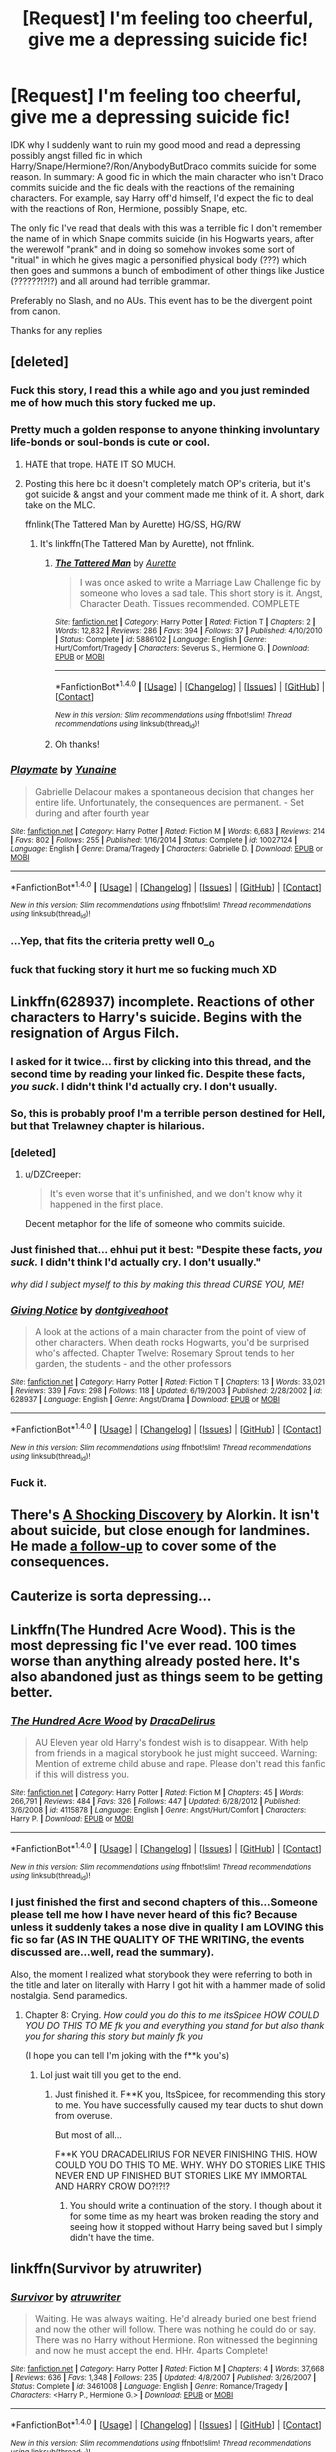 #+TITLE: [Request] I'm feeling too cheerful, give me a depressing suicide fic!

* [Request] I'm feeling too cheerful, give me a depressing suicide fic!
:PROPERTIES:
:Author: SoundwaveSuperior205
:Score: 12
:DateUnix: 1489859094.0
:DateShort: 2017-Mar-18
:FlairText: Request
:END:
IDK why I suddenly want to ruin my good mood and read a depressing possibly angst filled fic in which Harry/Snape/Hermione?/Ron/AnybodyButDraco commits suicide for some reason. In summary: A good fic in which the main character who isn't Draco commits suicide and the fic deals with the reactions of the remaining characters. For example, say Harry off'd himself, I'd expect the fic to deal with the reactions of Ron, Hermione, possibly Snape, etc.

The only fic I've read that deals with this was a terrible fic I don't remember the name of in which Snape commits suicide (in his Hogwarts years, after the werewolf "prank" and in doing so somehow invokes some sort of "ritual" in which he gives magic a personified physical body (???) which then goes and summons a bunch of embodiment of other things like Justice (??????!?!?) and all around had terrible grammar.

Preferably no Slash, and no AUs. This event has to be the divergent point from canon.

Thanks for any replies


** [deleted]
:PROPERTIES:
:Score: 9
:DateUnix: 1489860657.0
:DateShort: 2017-Mar-18
:END:

*** Fuck this story, I read this a while ago and you just reminded me of how much this story fucked me up.
:PROPERTIES:
:Author: Johnsmitish
:Score: 8
:DateUnix: 1489864246.0
:DateShort: 2017-Mar-18
:END:


*** Pretty much a golden response to anyone thinking involuntary life-bonds or soul-bonds is cute or cool.
:PROPERTIES:
:Author: Ember_Rising
:Score: 7
:DateUnix: 1489864755.0
:DateShort: 2017-Mar-18
:END:

**** HATE that trope. HATE IT SO MUCH.
:PROPERTIES:
:Author: SoundwaveSuperior205
:Score: 5
:DateUnix: 1489902374.0
:DateShort: 2017-Mar-19
:END:


**** Posting this here bc it doesn't completely match OP's criteria, but it's got suicide & angst and your comment made me think of it. A short, dark take on the MLC.

ffnlink(The Tattered Man by Aurette) HG/SS, HG/RW
:PROPERTIES:
:Author: letheix
:Score: 1
:DateUnix: 1489906260.0
:DateShort: 2017-Mar-19
:END:

***** It's linkffn(The Tattered Man by Aurette), not ffnlink.
:PROPERTIES:
:Author: yarglethatblargle
:Score: 1
:DateUnix: 1489967891.0
:DateShort: 2017-Mar-20
:END:

****** [[http://www.fanfiction.net/s/5886102/1/][*/The Tattered Man/*]] by [[https://www.fanfiction.net/u/1374460/Aurette][/Aurette/]]

#+begin_quote
  I was once asked to write a Marriage Law Challenge fic by someone who loves a sad tale. This short story is it. Angst, Character Death. Tissues recommended. COMPLETE
#+end_quote

^{/Site/: [[http://www.fanfiction.net/][fanfiction.net]] *|* /Category/: Harry Potter *|* /Rated/: Fiction T *|* /Chapters/: 2 *|* /Words/: 12,832 *|* /Reviews/: 286 *|* /Favs/: 394 *|* /Follows/: 37 *|* /Published/: 4/10/2010 *|* /Status/: Complete *|* /id/: 5886102 *|* /Language/: English *|* /Genre/: Hurt/Comfort/Tragedy *|* /Characters/: Severus S., Hermione G. *|* /Download/: [[http://www.ff2ebook.com/old/ffn-bot/index.php?id=5886102&source=ff&filetype=epub][EPUB]] or [[http://www.ff2ebook.com/old/ffn-bot/index.php?id=5886102&source=ff&filetype=mobi][MOBI]]}

--------------

*FanfictionBot*^{1.4.0} *|* [[[https://github.com/tusing/reddit-ffn-bot/wiki/Usage][Usage]]] | [[[https://github.com/tusing/reddit-ffn-bot/wiki/Changelog][Changelog]]] | [[[https://github.com/tusing/reddit-ffn-bot/issues/][Issues]]] | [[[https://github.com/tusing/reddit-ffn-bot/][GitHub]]] | [[[https://www.reddit.com/message/compose?to=tusing][Contact]]]

^{/New in this version: Slim recommendations using/ ffnbot!slim! /Thread recommendations using/ linksub(thread_id)!}
:PROPERTIES:
:Author: FanfictionBot
:Score: 1
:DateUnix: 1489967900.0
:DateShort: 2017-Mar-20
:END:


****** Oh thanks!
:PROPERTIES:
:Author: letheix
:Score: 1
:DateUnix: 1489997894.0
:DateShort: 2017-Mar-20
:END:


*** [[http://www.fanfiction.net/s/10027124/1/][*/Playmate/*]] by [[https://www.fanfiction.net/u/1335478/Yunaine][/Yunaine/]]

#+begin_quote
  Gabrielle Delacour makes a spontaneous decision that changes her entire life. Unfortunately, the consequences are permanent. - Set during and after fourth year
#+end_quote

^{/Site/: [[http://www.fanfiction.net/][fanfiction.net]] *|* /Category/: Harry Potter *|* /Rated/: Fiction M *|* /Words/: 6,683 *|* /Reviews/: 214 *|* /Favs/: 802 *|* /Follows/: 255 *|* /Published/: 1/16/2014 *|* /Status/: Complete *|* /id/: 10027124 *|* /Language/: English *|* /Genre/: Drama/Tragedy *|* /Characters/: Gabrielle D. *|* /Download/: [[http://www.ff2ebook.com/old/ffn-bot/index.php?id=10027124&source=ff&filetype=epub][EPUB]] or [[http://www.ff2ebook.com/old/ffn-bot/index.php?id=10027124&source=ff&filetype=mobi][MOBI]]}

--------------

*FanfictionBot*^{1.4.0} *|* [[[https://github.com/tusing/reddit-ffn-bot/wiki/Usage][Usage]]] | [[[https://github.com/tusing/reddit-ffn-bot/wiki/Changelog][Changelog]]] | [[[https://github.com/tusing/reddit-ffn-bot/issues/][Issues]]] | [[[https://github.com/tusing/reddit-ffn-bot/][GitHub]]] | [[[https://www.reddit.com/message/compose?to=tusing][Contact]]]

^{/New in this version: Slim recommendations using/ ffnbot!slim! /Thread recommendations using/ linksub(thread_id)!}
:PROPERTIES:
:Author: FanfictionBot
:Score: 4
:DateUnix: 1489860697.0
:DateShort: 2017-Mar-18
:END:


*** ...Yep, that fits the criteria pretty well 0__0
:PROPERTIES:
:Author: SoundwaveSuperior205
:Score: 2
:DateUnix: 1489897812.0
:DateShort: 2017-Mar-19
:END:


*** fuck that fucking story it hurt me so fucking much XD
:PROPERTIES:
:Author: flingerdinger
:Score: 2
:DateUnix: 1489862188.0
:DateShort: 2017-Mar-18
:END:


** Linkffn(628937) incomplete. Reactions of other characters to Harry's suicide. Begins with the resignation of Argus Filch.
:PROPERTIES:
:Score: 10
:DateUnix: 1489870811.0
:DateShort: 2017-Mar-19
:END:

*** I asked for it twice... first by clicking into this thread, and the second time by reading your linked fic. Despite these facts, /you suck/. I didn't think I'd actually cry. I don't usually.
:PROPERTIES:
:Score: 7
:DateUnix: 1489877860.0
:DateShort: 2017-Mar-19
:END:


*** So, this is probably proof I'm a terrible person destined for Hell, but that Trelawney chapter is hilarious.
:PROPERTIES:
:Author: yarglethatblargle
:Score: 5
:DateUnix: 1489883422.0
:DateShort: 2017-Mar-19
:END:


*** [deleted]
:PROPERTIES:
:Score: 3
:DateUnix: 1489902030.0
:DateShort: 2017-Mar-19
:END:

**** u/DZCreeper:
#+begin_quote
  It's even worse that it's unfinished, and we don't know why it happened in the first place.
#+end_quote

Decent metaphor for the life of someone who commits suicide.
:PROPERTIES:
:Author: DZCreeper
:Score: 7
:DateUnix: 1489913869.0
:DateShort: 2017-Mar-19
:END:


*** Just finished that... ehhui put it best: "Despite these facts, /you suck./ I didn't think I'd actually cry. I don't usually."

/why did I subject myself to this by making this thread CURSE YOU, ME!/
:PROPERTIES:
:Author: SoundwaveSuperior205
:Score: 3
:DateUnix: 1489902317.0
:DateShort: 2017-Mar-19
:END:


*** [[http://www.fanfiction.net/s/628937/1/][*/Giving Notice/*]] by [[https://www.fanfiction.net/u/70579/dontgiveahoot][/dontgiveahoot/]]

#+begin_quote
  A look at the actions of a main character from the point of view of other characters. When death rocks Hogwarts, you'd be surprised who's affected. Chapter Twelve: Rosemary Sprout tends to her garden, the students - and the other professors
#+end_quote

^{/Site/: [[http://www.fanfiction.net/][fanfiction.net]] *|* /Category/: Harry Potter *|* /Rated/: Fiction T *|* /Chapters/: 13 *|* /Words/: 33,021 *|* /Reviews/: 339 *|* /Favs/: 298 *|* /Follows/: 118 *|* /Updated/: 6/19/2003 *|* /Published/: 2/28/2002 *|* /id/: 628937 *|* /Language/: English *|* /Genre/: Angst/Drama *|* /Download/: [[http://www.ff2ebook.com/old/ffn-bot/index.php?id=628937&source=ff&filetype=epub][EPUB]] or [[http://www.ff2ebook.com/old/ffn-bot/index.php?id=628937&source=ff&filetype=mobi][MOBI]]}

--------------

*FanfictionBot*^{1.4.0} *|* [[[https://github.com/tusing/reddit-ffn-bot/wiki/Usage][Usage]]] | [[[https://github.com/tusing/reddit-ffn-bot/wiki/Changelog][Changelog]]] | [[[https://github.com/tusing/reddit-ffn-bot/issues/][Issues]]] | [[[https://github.com/tusing/reddit-ffn-bot/][GitHub]]] | [[[https://www.reddit.com/message/compose?to=tusing][Contact]]]

^{/New in this version: Slim recommendations using/ ffnbot!slim! /Thread recommendations using/ linksub(thread_id)!}
:PROPERTIES:
:Author: FanfictionBot
:Score: 2
:DateUnix: 1489870867.0
:DateShort: 2017-Mar-19
:END:


*** Fuck it.
:PROPERTIES:
:Author: will1707
:Score: 2
:DateUnix: 1489895007.0
:DateShort: 2017-Mar-19
:END:


** There's [[http://ficwad.com/story/43484][A Shocking Discovery]] by Alorkin. It isn't about suicide, but close enough for landmines. He made [[http://ficwad.com/story/75098][a follow-up]] to cover some of the consequences.
:PROPERTIES:
:Author: wordhammer
:Score: 4
:DateUnix: 1489920146.0
:DateShort: 2017-Mar-19
:END:


** Cauterize is sorta depressing...
:PROPERTIES:
:Author: GoldBear_
:Score: 3
:DateUnix: 1489867817.0
:DateShort: 2017-Mar-18
:END:


** Linkffn(The Hundred Acre Wood). This is the most depressing fic I've ever read. 100 times worse than anything already posted here. It's also abandoned just as things seem to be getting better.
:PROPERTIES:
:Author: ItsSpicee
:Score: 3
:DateUnix: 1489931501.0
:DateShort: 2017-Mar-19
:END:

*** [[http://www.fanfiction.net/s/4115878/1/][*/The Hundred Acre Wood/*]] by [[https://www.fanfiction.net/u/1474035/DracaDelirus][/DracaDelirus/]]

#+begin_quote
  AU Eleven year old Harry's fondest wish is to disappear. With help from friends in a magical storybook he just might succeed. Warning: Mention of extreme child abuse and rape. Please don't read this fanfic if this will distress you.
#+end_quote

^{/Site/: [[http://www.fanfiction.net/][fanfiction.net]] *|* /Category/: Harry Potter *|* /Rated/: Fiction M *|* /Chapters/: 45 *|* /Words/: 266,791 *|* /Reviews/: 484 *|* /Favs/: 326 *|* /Follows/: 447 *|* /Updated/: 6/28/2012 *|* /Published/: 3/6/2008 *|* /id/: 4115878 *|* /Language/: English *|* /Genre/: Angst/Hurt/Comfort *|* /Characters/: Harry P. *|* /Download/: [[http://www.ff2ebook.com/old/ffn-bot/index.php?id=4115878&source=ff&filetype=epub][EPUB]] or [[http://www.ff2ebook.com/old/ffn-bot/index.php?id=4115878&source=ff&filetype=mobi][MOBI]]}

--------------

*FanfictionBot*^{1.4.0} *|* [[[https://github.com/tusing/reddit-ffn-bot/wiki/Usage][Usage]]] | [[[https://github.com/tusing/reddit-ffn-bot/wiki/Changelog][Changelog]]] | [[[https://github.com/tusing/reddit-ffn-bot/issues/][Issues]]] | [[[https://github.com/tusing/reddit-ffn-bot/][GitHub]]] | [[[https://www.reddit.com/message/compose?to=tusing][Contact]]]

^{/New in this version: Slim recommendations using/ ffnbot!slim! /Thread recommendations using/ linksub(thread_id)!}
:PROPERTIES:
:Author: FanfictionBot
:Score: 2
:DateUnix: 1489931524.0
:DateShort: 2017-Mar-19
:END:


*** I just finished the first and second chapters of this...Someone please tell me how I have never heard of this fic? Because unless it suddenly takes a nose dive in quality I am LOVING this fic so far (AS IN THE QUALITY OF THE WRITING, the events discussed are...well, read the summary).

Also, the moment I realized what storybook they were referring to both in the title and later on literally with Harry I got hit with a hammer made of solid nostalgia. Send paramedics.
:PROPERTIES:
:Author: SoundwaveSuperior205
:Score: 2
:DateUnix: 1489935454.0
:DateShort: 2017-Mar-19
:END:

**** Chapter 8: Crying. /How could you do this to me itsSpicee HOW COULD YOU DO THIS TO ME fk you and everything you stand for but also thank you for sharing this story but mainly fk you/

(I hope you can tell I'm joking with the f**k you's)
:PROPERTIES:
:Author: SoundwaveSuperior205
:Score: 1
:DateUnix: 1489936179.0
:DateShort: 2017-Mar-19
:END:

***** Lol just wait till you get to the end.
:PROPERTIES:
:Author: ItsSpicee
:Score: 1
:DateUnix: 1489938192.0
:DateShort: 2017-Mar-19
:END:

****** Just finished it. F**K you, ItsSpicee, for recommending this story to me. You have successfully caused my tear ducts to shut down from overuse.

But most of all...

F**K YOU DRACADELIRIUS FOR NEVER FINISHING THIS. HOW COULD YOU DO THIS TO ME. WHY. WHY DO STORIES LIKE THIS NEVER END UP FINISHED BUT STORIES LIKE MY IMMORTAL AND HARRY CROW DO?!?!?
:PROPERTIES:
:Author: SoundwaveSuperior205
:Score: 3
:DateUnix: 1490009602.0
:DateShort: 2017-Mar-20
:END:

******* You should write a continuation of the story. I though about it for some time as my heart was broken reading the story and seeing how it stopped without Harry being saved but I simply didn't have the time.
:PROPERTIES:
:Author: ItsSpicee
:Score: 2
:DateUnix: 1490222196.0
:DateShort: 2017-Mar-23
:END:


** linkffn(Survivor by atruwriter)
:PROPERTIES:
:Author: fflai
:Score: 2
:DateUnix: 1489860731.0
:DateShort: 2017-Mar-18
:END:

*** [[http://www.fanfiction.net/s/3461008/1/][*/Survivor/*]] by [[https://www.fanfiction.net/u/529718/atruwriter][/atruwriter/]]

#+begin_quote
  Waiting. He was always waiting. He'd already buried one best friend and now the other will follow. There was nothing he could do or say. There was no Harry without Hermione. Ron witnessed the beginning and now he must accept the end. HHr. 4parts Complete!
#+end_quote

^{/Site/: [[http://www.fanfiction.net/][fanfiction.net]] *|* /Category/: Harry Potter *|* /Rated/: Fiction M *|* /Chapters/: 4 *|* /Words/: 37,668 *|* /Reviews/: 636 *|* /Favs/: 1,348 *|* /Follows/: 235 *|* /Updated/: 4/8/2007 *|* /Published/: 3/26/2007 *|* /Status/: Complete *|* /id/: 3461008 *|* /Language/: English *|* /Genre/: Romance/Tragedy *|* /Characters/: <Harry P., Hermione G.> *|* /Download/: [[http://www.ff2ebook.com/old/ffn-bot/index.php?id=3461008&source=ff&filetype=epub][EPUB]] or [[http://www.ff2ebook.com/old/ffn-bot/index.php?id=3461008&source=ff&filetype=mobi][MOBI]]}

--------------

*FanfictionBot*^{1.4.0} *|* [[[https://github.com/tusing/reddit-ffn-bot/wiki/Usage][Usage]]] | [[[https://github.com/tusing/reddit-ffn-bot/wiki/Changelog][Changelog]]] | [[[https://github.com/tusing/reddit-ffn-bot/issues/][Issues]]] | [[[https://github.com/tusing/reddit-ffn-bot/][GitHub]]] | [[[https://www.reddit.com/message/compose?to=tusing][Contact]]]

^{/New in this version: Slim recommendations using/ ffnbot!slim! /Thread recommendations using/ linksub(thread_id)!}
:PROPERTIES:
:Author: FanfictionBot
:Score: 1
:DateUnix: 1489860801.0
:DateShort: 2017-Mar-18
:END:


*** This is a very popular sad story, and it fulfills exactly the requirements you requested. Happy (?) reading!
:PROPERTIES:
:Author: MaineCoonCat3
:Score: 1
:DateUnix: 1489863347.0
:DateShort: 2017-Mar-18
:END:


*** Yep, that's what I'm looking for. Good mood successfully ruined! /whydidIaskforthis?!?!/
:PROPERTIES:
:Author: SoundwaveSuperior205
:Score: 1
:DateUnix: 1489897899.0
:DateShort: 2017-Mar-19
:END:


** linkffn(8966727) Everyone hates Harry at the end of 5th year
:PROPERTIES:
:Author: c0smicmuffin
:Score: 1
:DateUnix: 1489876966.0
:DateShort: 2017-Mar-19
:END:

*** Can you vouch for the quality of this fic? Because I'm seeing several red flags in the summary alone, from the fact that the title isn't capitalized, to "Though death itself cannot halt his vengeance against the Dark Lord, nor keep him from attaining that which he has ever been denied; someone to love and be loved by" If this is a suicide fic then why is it's genre "Adventure/Romance"?
:PROPERTIES:
:Author: SoundwaveSuperior205
:Score: 2
:DateUnix: 1489898043.0
:DateShort: 2017-Mar-19
:END:

**** I think I remember reading it. I liked it a bit, but it doesn't really fit the tone, and it more action oriented.
:PROPERTIES:
:Author: Dorgamund
:Score: 1
:DateUnix: 1489899789.0
:DateShort: 2017-Mar-19
:END:


**** Yeah, it's probably not a perfect fit but I usually just read the 2 depressing chapters (the first and 2nd to last I think) whenever I'm in the mood for it. The suicide element is only the first chapter; the rest was pretty mediocre but still better than the usual garbage imo.
:PROPERTIES:
:Author: c0smicmuffin
:Score: 1
:DateUnix: 1489903824.0
:DateShort: 2017-Mar-19
:END:


*** [[http://www.fanfiction.net/s/8966727/1/][*/Vengeance from the grave/*]] by [[https://www.fanfiction.net/u/2840040/MK-ONE][/MK-ONE/]]

#+begin_quote
  Despair over the loss of his godfather in the Battle of the Dept. of Mysteries, followed by abandonment, isolation and hopelessness drive Harry to try and end his own life. Though death itself cannot halt his just vengeance against the Dark Lord, nor keep him from attaining that which he has ever been denied; someone to love and be loved by.
#+end_quote

^{/Site/: [[http://www.fanfiction.net/][fanfiction.net]] *|* /Category/: Harry Potter *|* /Rated/: Fiction T *|* /Chapters/: 18 *|* /Words/: 166,683 *|* /Reviews/: 1,059 *|* /Favs/: 2,123 *|* /Follows/: 2,409 *|* /Updated/: 3/1/2015 *|* /Published/: 2/1/2013 *|* /id/: 8966727 *|* /Language/: English *|* /Genre/: Adventure/Romance *|* /Characters/: Harry P., Susan B. *|* /Download/: [[http://www.ff2ebook.com/old/ffn-bot/index.php?id=8966727&source=ff&filetype=epub][EPUB]] or [[http://www.ff2ebook.com/old/ffn-bot/index.php?id=8966727&source=ff&filetype=mobi][MOBI]]}

--------------

*FanfictionBot*^{1.4.0} *|* [[[https://github.com/tusing/reddit-ffn-bot/wiki/Usage][Usage]]] | [[[https://github.com/tusing/reddit-ffn-bot/wiki/Changelog][Changelog]]] | [[[https://github.com/tusing/reddit-ffn-bot/issues/][Issues]]] | [[[https://github.com/tusing/reddit-ffn-bot/][GitHub]]] | [[[https://www.reddit.com/message/compose?to=tusing][Contact]]]

^{/New in this version: Slim recommendations using/ ffnbot!slim! /Thread recommendations using/ linksub(thread_id)!}
:PROPERTIES:
:Author: FanfictionBot
:Score: 1
:DateUnix: 1489876982.0
:DateShort: 2017-Mar-19
:END:


** linkffn(Too Young To Die). Not gonna lie. The main character is edgy and arrogant, there are lots of action scenes, and it is the quintessential Dark!Harry. No suicide, but despite all that, this story messes with me particularly because you get a front seat view of someone spirlling into addictions, self-destructive behavior and evil, for the sake of ends justify the means. No matter how dislikable Harry is in it, it is hard to watch someone systematically destroy every piece of their life and future, by fixating on an impossible task.
:PROPERTIES:
:Author: Dorgamund
:Score: 1
:DateUnix: 1489900021.0
:DateShort: 2017-Mar-19
:END:

*** The story is good because Harry isn't even all that unlikable. He had a shitty childhood that ended with the death of the only family member he loved. From there it is a downward slope of immorality that culminates in his eventual success, shortly before discovering that Dumbledore was the reason for his entire life path.

/I think we must expect great things from you, Mr Potter.... After all, He-Who-Must-Not-Be-Named did great things --- terrible, yes, but great./
:PROPERTIES:
:Author: DZCreeper
:Score: 1
:DateUnix: 1489909097.0
:DateShort: 2017-Mar-19
:END:


*** [[http://www.fanfiction.net/s/9057950/1/][*/Too Young to Die/*]] by [[https://www.fanfiction.net/u/4573056/thebombhasbeenplanted][/thebombhasbeenplanted/]]

#+begin_quote
  Harry Potter knew quite a deal about fairness and unfairness, or so he had thought after living locked up all his life in the Potter household, ignored by his parents to the benefit of his brother - the boy who lived. But unfairness took a whole different dimension when his sister Natasha Potter died. That simply wouldn't do.
#+end_quote

^{/Site/: [[http://www.fanfiction.net/][fanfiction.net]] *|* /Category/: Harry Potter *|* /Rated/: Fiction M *|* /Chapters/: 21 *|* /Words/: 194,707 *|* /Reviews/: 453 *|* /Favs/: 1,056 *|* /Follows/: 616 *|* /Updated/: 1/26/2014 *|* /Published/: 3/1/2013 *|* /Status/: Complete *|* /id/: 9057950 *|* /Language/: English *|* /Genre/: Adventure/Angst *|* /Download/: [[http://www.ff2ebook.com/old/ffn-bot/index.php?id=9057950&source=ff&filetype=epub][EPUB]] or [[http://www.ff2ebook.com/old/ffn-bot/index.php?id=9057950&source=ff&filetype=mobi][MOBI]]}

--------------

*FanfictionBot*^{1.4.0} *|* [[[https://github.com/tusing/reddit-ffn-bot/wiki/Usage][Usage]]] | [[[https://github.com/tusing/reddit-ffn-bot/wiki/Changelog][Changelog]]] | [[[https://github.com/tusing/reddit-ffn-bot/issues/][Issues]]] | [[[https://github.com/tusing/reddit-ffn-bot/][GitHub]]] | [[[https://www.reddit.com/message/compose?to=tusing][Contact]]]

^{/New in this version: Slim recommendations using/ ffnbot!slim! /Thread recommendations using/ linksub(thread_id)!}
:PROPERTIES:
:Author: FanfictionBot
:Score: 0
:DateUnix: 1489900039.0
:DateShort: 2017-Mar-19
:END:


** linkffn(Digging up the Bones) is probably the best one I've ever read.
:PROPERTIES:
:Author: cavelioness
:Score: 1
:DateUnix: 1489914925.0
:DateShort: 2017-Mar-19
:END:

*** [[http://www.fanfiction.net/s/1012395/1/][*/Digging up the Bones/*]] by [[https://www.fanfiction.net/u/140419/Trisha][/Trisha/]]

#+begin_quote
  What if Spike had come back from Africa before the end of Willow's rampage? And what if his presence changed the outcome so completely in one terrible night, Buffy is still picking up debris a year later?
#+end_quote

^{/Site/: [[http://www.fanfiction.net/][fanfiction.net]] *|* /Category/: Buffy: The Vampire Slayer *|* /Rated/: Fiction M *|* /Chapters/: 8 *|* /Words/: 50,208 *|* /Reviews/: 40 *|* /Favs/: 17 *|* /Follows/: 6 *|* /Updated/: 6/2/2003 *|* /Published/: 10/13/2002 *|* /id/: 1012395 *|* /Language/: English *|* /Genre/: Drama *|* /Download/: [[http://www.ff2ebook.com/old/ffn-bot/index.php?id=1012395&source=ff&filetype=epub][EPUB]] or [[http://www.ff2ebook.com/old/ffn-bot/index.php?id=1012395&source=ff&filetype=mobi][MOBI]]}

--------------

*FanfictionBot*^{1.4.0} *|* [[[https://github.com/tusing/reddit-ffn-bot/wiki/Usage][Usage]]] | [[[https://github.com/tusing/reddit-ffn-bot/wiki/Changelog][Changelog]]] | [[[https://github.com/tusing/reddit-ffn-bot/issues/][Issues]]] | [[[https://github.com/tusing/reddit-ffn-bot/][GitHub]]] | [[[https://www.reddit.com/message/compose?to=tusing][Contact]]]

^{/New in this version: Slim recommendations using/ ffnbot!slim! /Thread recommendations using/ linksub(thread_id)!}
:PROPERTIES:
:Author: FanfictionBot
:Score: 1
:DateUnix: 1489914977.0
:DateShort: 2017-Mar-19
:END:


*** My bad, it's linkffn(Digging for the Bones)- for, not up.
:PROPERTIES:
:Author: cavelioness
:Score: 1
:DateUnix: 1490008224.0
:DateShort: 2017-Mar-20
:END:

**** [[http://www.fanfiction.net/s/6782408/1/][*/Digging for the Bones/*]] by [[https://www.fanfiction.net/u/1930591/paganaidd][/paganaidd/]]

#+begin_quote
  Because of a student death, new measures are being taken to screen students for abuse. With Dumbledore facing an enquiry, Snape is in charge of making sure every student receives an examination. Abused!Harry. Character death. Sevitis. In answer to the "New Measures for Screening Abuse" challenge at Potions and Snitches. Yes, it is a "Snape is Harry's biological father" story.
#+end_quote

^{/Site/: [[http://www.fanfiction.net/][fanfiction.net]] *|* /Category/: Harry Potter *|* /Rated/: Fiction M *|* /Chapters/: 62 *|* /Words/: 212,292 *|* /Reviews/: 5,928 *|* /Favs/: 7,808 *|* /Follows/: 7,555 *|* /Updated/: 11/27/2014 *|* /Published/: 2/27/2011 *|* /Status/: Complete *|* /id/: 6782408 *|* /Language/: English *|* /Genre/: Tragedy/Drama *|* /Characters/: Harry P., Severus S. *|* /Download/: [[http://www.ff2ebook.com/old/ffn-bot/index.php?id=6782408&source=ff&filetype=epub][EPUB]] or [[http://www.ff2ebook.com/old/ffn-bot/index.php?id=6782408&source=ff&filetype=mobi][MOBI]]}

--------------

*FanfictionBot*^{1.4.0} *|* [[[https://github.com/tusing/reddit-ffn-bot/wiki/Usage][Usage]]] | [[[https://github.com/tusing/reddit-ffn-bot/wiki/Changelog][Changelog]]] | [[[https://github.com/tusing/reddit-ffn-bot/issues/][Issues]]] | [[[https://github.com/tusing/reddit-ffn-bot/][GitHub]]] | [[[https://www.reddit.com/message/compose?to=tusing][Contact]]]

^{/New in this version: Slim recommendations using/ ffnbot!slim! /Thread recommendations using/ linksub(thread_id)!}
:PROPERTIES:
:Author: FanfictionBot
:Score: 1
:DateUnix: 1490008275.0
:DateShort: 2017-Mar-20
:END:


** [deleted]
:PROPERTIES:
:Score: -4
:DateUnix: 1489875891.0
:DateShort: 2017-Mar-19
:END:

*** [[http://www.fanfiction.net/s/6829556/1/][*/My Immortal/*]] by [[https://www.fanfiction.net/u/1885554/xXMidnightEssenceXx][/xXMidnightEssenceXx/]]

#+begin_quote
  DISCLAIMER: I DID NOT WRITE THIS The infamous WORST FANFICTION EVER posted here, unedited, for ur "lulz" -Originally by Tara Gilesbie -Rated M for the "Then he put his thingie into my you-know-what and we did it for the first time." line! -There is more than 1 chap per page
#+end_quote

^{/Site/: [[http://www.fanfiction.net/][fanfiction.net]] *|* /Category/: Harry Potter *|* /Rated/: Fiction M *|* /Chapters/: 14 *|* /Words/: 24,152 *|* /Reviews/: 5,245 *|* /Favs/: 1,771 *|* /Follows/: 640 *|* /Updated/: 5/31/2016 *|* /Published/: 3/16/2011 *|* /id/: 6829556 *|* /Language/: English *|* /Genre/: Humor/Fantasy *|* /Characters/: Draco M., OC *|* /Download/: [[http://www.ff2ebook.com/old/ffn-bot/index.php?id=6829556&source=ff&filetype=epub][EPUB]] or [[http://www.ff2ebook.com/old/ffn-bot/index.php?id=6829556&source=ff&filetype=mobi][MOBI]]}

--------------

*FanfictionBot*^{1.4.0} *|* [[[https://github.com/tusing/reddit-ffn-bot/wiki/Usage][Usage]]] | [[[https://github.com/tusing/reddit-ffn-bot/wiki/Changelog][Changelog]]] | [[[https://github.com/tusing/reddit-ffn-bot/issues/][Issues]]] | [[[https://github.com/tusing/reddit-ffn-bot/][GitHub]]] | [[[https://www.reddit.com/message/compose?to=tusing][Contact]]]

^{/New in this version: Slim recommendations using/ ffnbot!slim! /Thread recommendations using/ linksub(thread_id)!}
:PROPERTIES:
:Author: FanfictionBot
:Score: 1
:DateUnix: 1489875916.0
:DateShort: 2017-Mar-19
:END:


*** Read it as a joke.

Yep, SOMEONE PASS THE BLEACH PLEASE!
:PROPERTIES:
:Author: SoundwaveSuperior205
:Score: 1
:DateUnix: 1489897720.0
:DateShort: 2017-Mar-19
:END:
